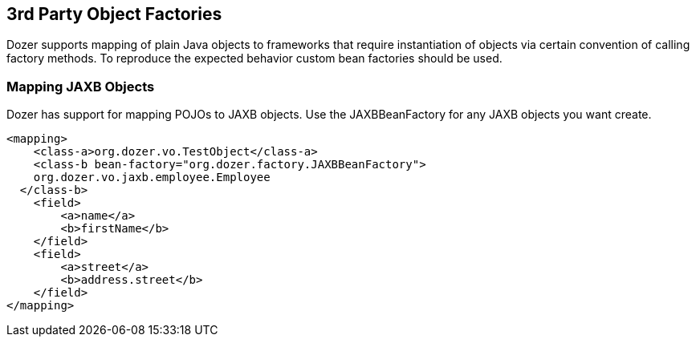 == 3rd Party Object Factories
Dozer supports mapping of plain Java objects to frameworks that require
instantiation of objects via certain convention of calling factory
methods. To reproduce the expected behavior custom bean factories should
be used.

=== Mapping JAXB Objects
Dozer has support for mapping POJOs to JAXB objects. Use the
JAXBBeanFactory for any JAXB objects you want create.

[source,xml,prettyprint]
----
<mapping>
    <class-a>org.dozer.vo.TestObject</class-a>
    <class-b bean-factory="org.dozer.factory.JAXBBeanFactory">
    org.dozer.vo.jaxb.employee.Employee
  </class-b>
    <field>
        <a>name</a>
        <b>firstName</b>
    </field>
    <field>
        <a>street</a>
        <b>address.street</b>
    </field>
</mapping>
----
